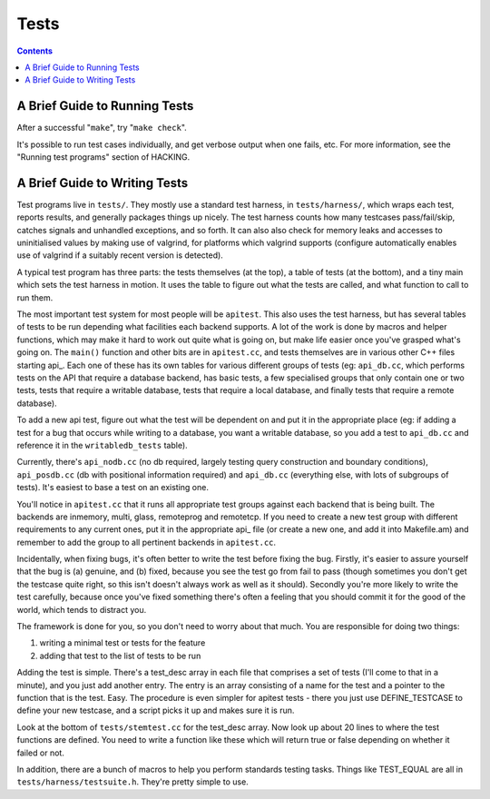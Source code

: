 Tests
=====

.. contents::

.. _running:

A Brief Guide to Running Tests
------------------------------

After a successful "``make``", try "``make check``".

It's possible to run test cases individually, and get verbose output
when one fails, etc. For more information, see the "Running test
programs" section of HACKING.

.. _writing:

A Brief Guide to Writing Tests
------------------------------

Test programs live in ``tests/``. They mostly use a standard test
harness, in ``tests/harness/``, which wraps each test, reports results,
and generally packages things up nicely. The test harness counts how
many testcases pass/fail/skip, catches signals and unhandled exceptions,
and so forth. It can also also check for memory leaks and accesses to
uninitialised values by making use of valgrind, for platforms which
valgrind supports (configure automatically enables use of valgrind if a
suitably recent version is detected).

A typical test program has three parts: the tests themselves (at the
top), a table of tests (at the bottom), and a tiny main which sets the
test harness in motion. It uses the table to figure out what the tests
are called, and what function to call to run them.

The most important test system for most people will be ``apitest``. This
also uses the test harness, but has several tables of tests to be run
depending what facilities each backend supports. A lot of the work is
done by macros and helper functions, which may make it hard to work out
quite what is going on, but make life easier once you've grasped what's
going on. The ``main()`` function and other bits are in ``apitest.cc``,
and tests themselves are in various other C++ files starting api\_. Each
one of these has its own tables for various different groups of tests
(eg: ``api_db.cc``, which performs tests on the API that require a
database backend, has basic tests, a few specialised groups that only
contain one or two tests, tests that require a writable database, tests
that require a local database, and finally tests that require a remote
database).

To add a new api test, figure out what the test will be dependent on and
put it in the appropriate place (eg: if adding a test for a bug that
occurs while writing to a database, you want a writable database, so you
add a test to ``api_db.cc`` and reference it in the ``writabledb_tests``
table).

Currently, there's ``api_nodb.cc`` (no db required, largely testing
query construction and boundary conditions), ``api_posdb.cc`` (db with
positional information required) and ``api_db.cc`` (everything else,
with lots of subgroups of tests). It's easiest to base a test on an
existing one.

You'll notice in ``apitest.cc`` that it runs all appropriate test groups
against each backend that is being built. The backends are inmemory,
multi, glass, remoteprog and remotetcp. If you need to
create a new test group with different requirements to any current ones,
put it in the appropriate api\_ file (or create a new one, and add it
into Makefile.am) and remember to add the group to all pertinent
backends in ``apitest.cc``.

Incidentally, when fixing bugs, it's often better to write the test
before fixing the bug. Firstly, it's easier to assure yourself that the
bug is (a) genuine, and (b) fixed, because you see the test go from fail
to pass (though sometimes you don't get the testcase quite right, so
this isn't doesn't always work as well as it should). Secondly you're
more likely to write the test carefully, because once you've fixed
something there's often a feeling that you should commit it for the good
of the world, which tends to distract you.

The framework is done for you, so you don't need to worry about that
much. You are responsible for doing two things:

#. writing a minimal test or tests for the feature
#. adding that test to the list of tests to be run

Adding the test is simple. There's a test\_desc array in each file that
comprises a set of tests (I'll come to that in a minute), and you just
add another entry. The entry is an array consisting of a name for the
test and a pointer to the function that is the test. Easy. The procedure
is even simpler for apitest tests - there you just use DEFINE\_TESTCASE
to define your new testcase, and a script picks it up and makes sure it
is run.

Look at the bottom of ``tests/stemtest.cc`` for the test\_desc array.
Now look up about 20 lines to where the test functions are defined. You
need to write a function like these which will return true or false
depending on whether it failed or not.

In addition, there are a bunch of macros to help you perform standards
testing tasks. Things like TEST\_EQUAL are all in
``tests/harness/testsuite.h``. They're pretty simple to use.
